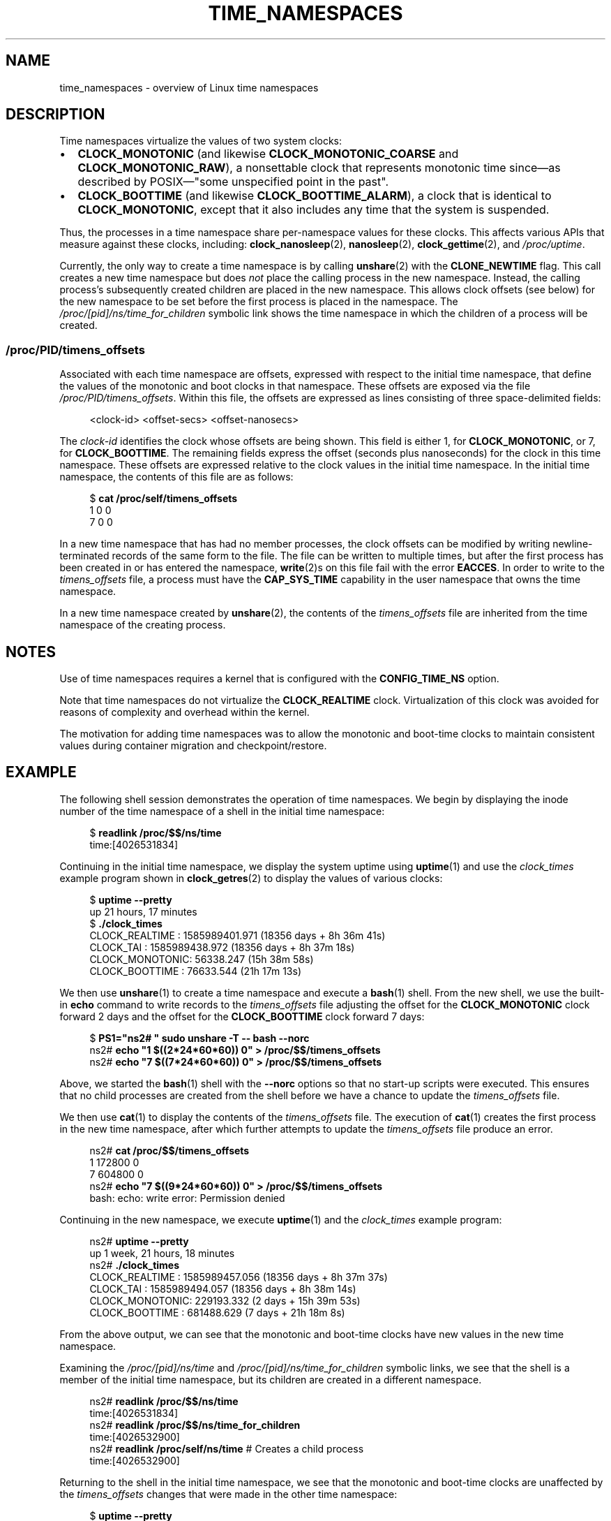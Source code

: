 .\" Copyright (c) 2020 by Michael Kerrisk <mtk.manpages@gmail.com>
.\"
.\" %%%LICENSE_START(VERBATIM)
.\" Permission is granted to make and distribute verbatim copies of this
.\" manual provided the copyright notice and this permission notice are
.\" preserved on all copies.
.\"
.\" Permission is granted to copy and distribute modified versions of this
.\" manual under the conditions for verbatim copying, provided that the
.\" entire resulting derived work is distributed under the terms of a
.\" permission notice identical to this one.
.\"
.\" Since the Linux kernel and libraries are constantly changing, this
.\" manual page may be incorrect or out-of-date.  The author(s) assume no
.\" responsibility for errors or omissions, or for damages resulting from
.\" the use of the information contained herein.  The author(s) may not
.\" have taken the same level of care in the production of this manual,
.\" which is licensed free of charge, as they might when working
.\" professionally.
.\"
.\" Formatted or processed versions of this manual, if unaccompanied by
.\" the source, must acknowledge the copyright and authors of this work.
.\" %%%LICENSE_END
.\"
.\"
.TH TIME_NAMESPACES 7 2020-04-01 "Linux" "Linux Programmer's Manual"
.SH NAME
time_namespaces \- overview of Linux time namespaces
.SH DESCRIPTION
Time namespaces virtualize the values of two system clocks:
.IP \(bu 2
.BR CLOCK_MONOTONIC
(and likewise
.BR CLOCK_MONOTONIC_COARSE
and
.BR CLOCK_MONOTONIC_RAW ),
a nonsettable clock that represents monotonic time  since\(emas
described  by  POSIX\(em"some  unspecified  point in the past".
.IP \(bu
.BR CLOCK_BOOTTIME 
(and likewise
.BR CLOCK_BOOTTIME_ALARM ),
a clock that is identical to
.BR CLOCK_MONOTONIC ,
except that it also includes any time that the system is suspended.
.PP
Thus, the processes in a time namespace share per-namespace values
for these clocks.
This affects various APIs that measure against these clocks, including:
.BR clock_nanosleep (2),
.BR nanosleep (2),
.BR clock_gettime (2),
and
.IR /proc/uptime .
.PP
Currently, the only way to create a time namespace is by calling
.BR unshare (2)
with the
.BR CLONE_NEWTIME
flag.
This call creates a new time namespace but does
.I not
place the calling process in the new namespace.
Instead, the calling process's
subsequently created children are placed in the new namespace.
This allows clock offsets (see below) for the new namespace
to be set before the first process is placed in the namespace.
The
.IR /proc/[pid]/ns/time_for_children
symbolic link shows the time namespace in which
the children of a process will be created.
.\"
.SS /proc/PID/timens_offsets
Associated with each time namespace are offsets,
expressed with respect to the initial time namespace,
that define the values of the monotonic and boot clocks in that namespace.
These offsets are exposed via the file
.IR /proc/PID/timens_offsets .
Within this file,
the offsets are expressed as lines consisting of
three space-delimited fields:
.PP
.in +4n
.EX
<clock-id> <offset-secs> <offset-nanosecs>
.EE
.in
.PP
The
.I clock-id
identifies the clock whose offsets are being shown.
This field is either 1, for
.BR CLOCK_MONOTONIC ,
or 7, for
.BR CLOCK_BOOTTIME .
The remaining fields express the offset (seconds plus nanoseconds) for the
clock in this time namespace.
These offsets are expressed relative to the clock values in
the initial time namespace.
In the initial time namespace, the contents of this file are as follows:
.PP
.in +4n
.EX
$ \fBcat /proc/self/timens_offsets\fP
1 0 0
7 0 0
.EE
.in
.PP
In a new time namespace that has had no member processes,
the clock offsets can be modified by writing newline-terminated
records of the same form to the file.
The file can be written to multiple times,
but after the first process has been created in or has entered the namespace,
.BR write (2)s
on this file fail with the error
.BR EACCES .
In order to write to the
.IR timens_offsets
file, a process must have the
.BR CAP_SYS_TIME
capability in the user namespace that owns the time namespace.
.PP
In a new time namespace created by
.BR unshare (2),
the contents of the
.I timens_offsets
file are inherited from the time namespace of the creating process.
.SH NOTES
.PP
Use of time namespaces requires a kernel that is configured with the
.B CONFIG_TIME_NS
option.
.PP
Note that time namespaces do not virtualize the
.BR CLOCK_REALTIME
clock.
Virtualization of this clock was avoided for reasons of complexity
and overhead within the kernel.
.PP
The motivation for adding time namespaces was to allow
the monotonic and boot-time clocks to maintain consistent values
during container migration and checkpoint/restore.
.SH EXAMPLE
.PP
The following shell session demonstrates the operation of time namespaces.
We begin by displaying the inode number of the time namespace
of a shell in the initial time namespace:
.PP
.in +4n
.EX
$ \fBreadlink /proc/$$/ns/time\fP
time:[4026531834]
.EE
.in
.PP
Continuing in the initial time namespace, we display the system uptime using
.BR uptime (1)
and use the
.I clock_times
example program shown in
.BR clock_getres (2)
to display the values of various clocks:
.PP
.in +4n
.EX
$ \fBuptime \-\-pretty\fP
up 21 hours, 17 minutes
$ \fB./clock_times\fP
CLOCK_REALTIME : 1585989401.971 (18356 days +  8h 36m 41s)
CLOCK_TAI      : 1585989438.972 (18356 days +  8h 37m 18s)
CLOCK_MONOTONIC:      56338.247 (15h 38m 58s)
CLOCK_BOOTTIME :      76633.544 (21h 17m 13s)
.EE
.in
.PP
We then use
.BR unshare (1)
to create a time namespace and execute a
.BR bash (1)
shell.
From the new shell, we use the built-in
.B echo
command to write records to the
.I timens_offsets
file adjusting the offset for the
.B CLOCK_MONOTONIC
clock forward 2 days
and the offset for the
.B CLOCK_BOOTTIME
clock forward 7 days:
.PP
.in +4n
.EX
$ \fBPS1="ns2# " sudo unshare \-T \-\- bash \-\-norc\fP
ns2# \fBecho "1 $((2*24*60*60)) 0" > /proc/$$/timens_offsets\fP
ns2# \fBecho "7 $((7*24*60*60)) 0" > /proc/$$/timens_offsets\fP
.EE
.in
.PP
Above, we started the
.BR bash (1)
shell with the
.B \-\-norc
options so that no start-up scripts were executed.
This ensures that no child processes are created from the
shell before we have a chance to update the
.I timens_offsets
file.
.PP
We then use
.BR cat (1)
to display the contents of the
.I timens_offsets
file.
The execution of
.BR cat (1)
creates the first process in the new time namespace,
after which further attempts to update the
.I timens_offsets
file produce an error.
.PP
.in +4n
.EX
ns2# \fBcat /proc/$$/timens_offsets\fP
1 172800 0
7 604800 0
ns2# \fBecho "7 $((9*24*60*60)) 0" > /proc/$$/timens_offsets\fP
bash: echo: write error: Permission denied
.EE
.in
.PP
Continuing in the new namespace, we execute
.BR uptime (1)
and the
.I clock_times
example program:
.PP
.in +4n
.EX
ns2# \fBuptime \-\-pretty\fP
up 1 week, 21 hours, 18 minutes
ns2# \fB./clock_times\fP
CLOCK_REALTIME : 1585989457.056 (18356 days +  8h 37m 37s)
CLOCK_TAI      : 1585989494.057 (18356 days +  8h 38m 14s)
CLOCK_MONOTONIC:     229193.332 (2 days + 15h 39m 53s)
CLOCK_BOOTTIME :     681488.629 (7 days + 21h 18m  8s)
.EE
.in
.PP
From the above output, we can see that the monotonic
and boot-time clocks have new values in the new time namespace.
.PP
Examining the
.I /proc/[pid]/ns/time
and
.I /proc/[pid]/ns/time_for_children
symbolic links, we see that the shell is a member of the initial time
namespace, but its children are created in a different namespace.

.PP
.in +4n
.EX
ns2# \fBreadlink /proc/$$/ns/time\fP
time:[4026531834]
ns2# \fBreadlink /proc/$$/ns/time_for_children\fP
time:[4026532900]
ns2# \fBreadlink /proc/self/ns/time\fP   # Creates a child process
time:[4026532900]
.EE
.in
.PP
Returning to the shell in the initial time namespace,
we see that the monotonic and boot-time clocks
are unaffected by the
.I timens_offsets
changes that were made in the other time namespace:
.PP
.in +4n
.EX
$ \fBuptime \-\-pretty\fP
up 21 hours, 19 minutes
$ \fB./clock_times\fP
CLOCK_REALTIME : 1585989401.971 (18356 days +  8h 38m 51s)
CLOCK_TAI      : 1585989438.972 (18356 days +  8h 39m 28s)
CLOCK_MONOTONIC:      56338.247 (15h 41m  8s)
CLOCK_BOOTTIME :      76633.544 (21h 19m 23s)
.EE
.in
.SH SEE ALSO
.BR nsenter (1),
.BR unshare (1),
.BR clock_settime (2).
.\" clone3() support for time namespaces is a work in progress
.\" .BR clone3 (2),
.BR setns (2),
.BR unshare (2),
.BR namespaces (7),
.BR time (7)
